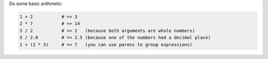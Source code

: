 .. The contents of this file may be included in multiple topics (using the includes directive).
.. The contents of this file should be modified in a way that preserves its ability to appear in multiple topics.


Do some basic arithmetic:
 
.. code-block:: ruby

   1 + 2           # => 3
   2 * 7           # => 14
   5 / 2           # => 2   (because both arguments are whole numbers)
   5 / 2.0         # => 2.5 (because one of the numbers had a decimal place)
   1 + (2 * 3)     # => 7   (you can use parens to group expressions)
